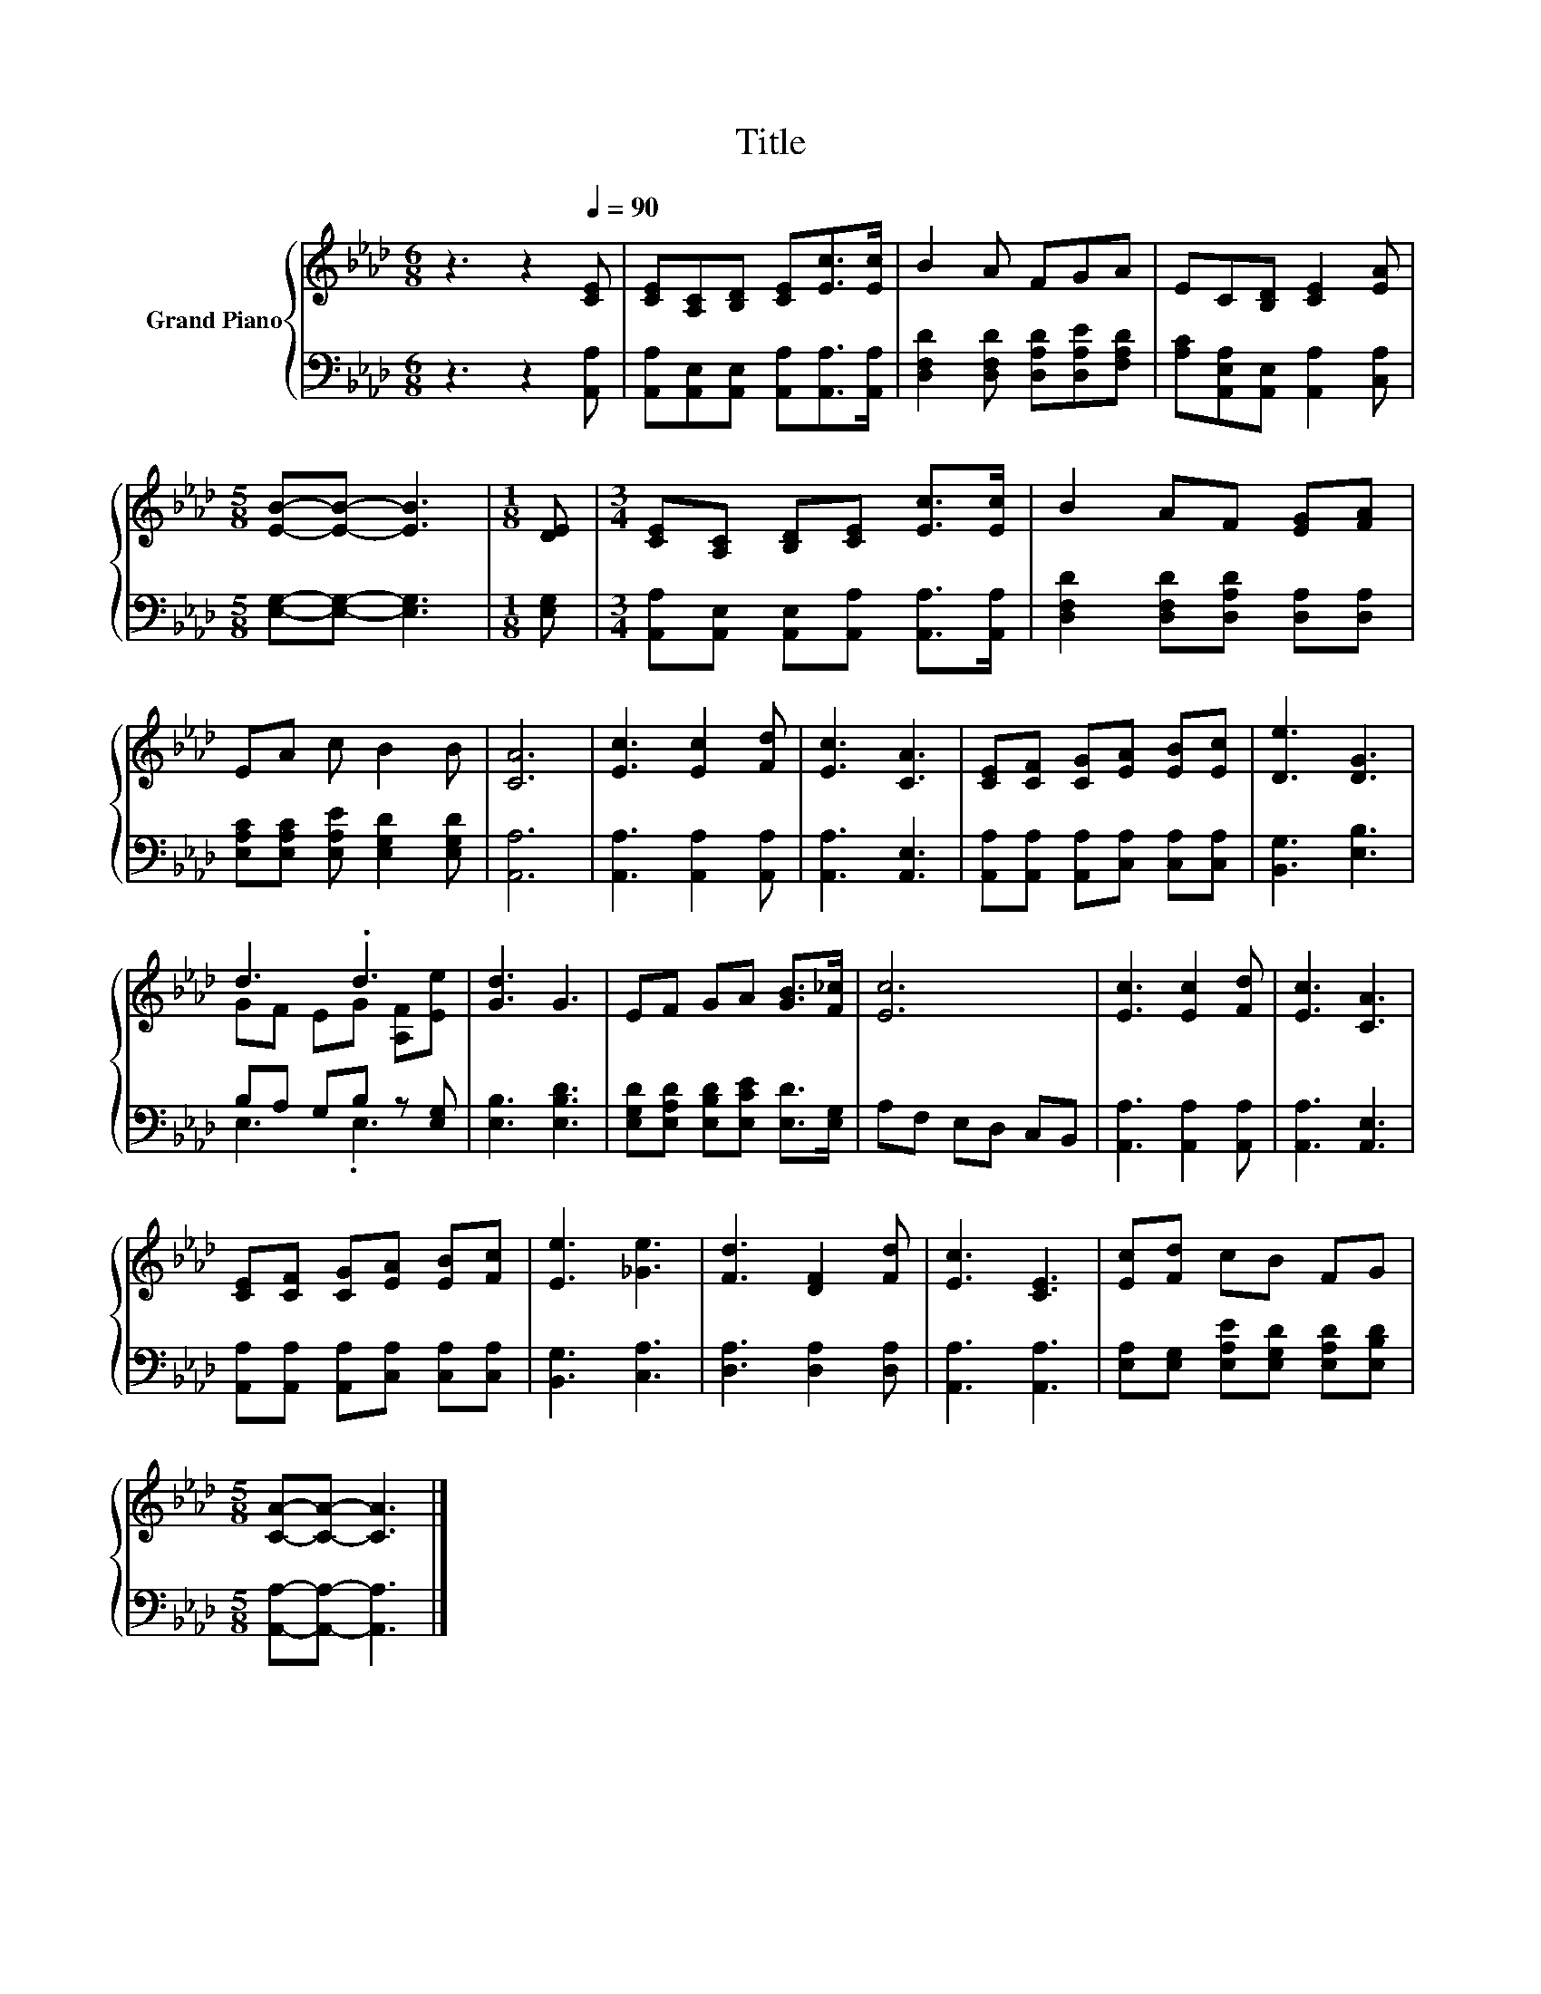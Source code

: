X:1
T:Title
%%score { ( 1 3 ) | ( 2 4 ) }
L:1/8
M:6/8
K:Ab
V:1 treble nm="Grand Piano"
V:3 treble 
V:2 bass 
V:4 bass 
V:1
 z3 z2[Q:1/4=90] [CE] | [CE][A,C][B,D] [CE][Ec]>[Ec] | B2 A FGA | EC[B,D] [CE]2 [EA] | %4
[M:5/8] [EB]-[EB]- [EB]3 |[M:1/8] [DE] |[M:3/4] [CE][A,C] [B,D][CE] [Ec]>[Ec] | B2 AF [EG][FA] | %8
 EA c B2 B | [CA]6 | [Ec]3 [Ec]2 [Fd] | [Ec]3 [CA]3 | [CE][CF] [CG][EA] [EB][Ec] | [De]3 [DG]3 | %14
 d3 .d3 | [Gd]3 G3 | EF GA [GB]>[F_c] | [Ec]6 | [Ec]3 [Ec]2 [Fd] | [Ec]3 [CA]3 | %20
 [CE][CF] [CG][EA] [EB][Fc] | [Ee]3 [_Ge]3 | [Fd]3 [DF]2 [Fd] | [Ec]3 [CE]3 | [Ec][Fd] cB FG | %25
[M:5/8] [CA]-[CA]- [CA]3 |] %26
V:2
 z3 z2 [A,,A,] | [A,,A,][A,,E,][A,,E,] [A,,A,][A,,A,]>[A,,A,] | %2
 [D,F,D]2 [D,F,D] [D,A,D][D,A,E][F,A,D] | [A,C][A,,E,A,][A,,E,] [A,,A,]2 [C,A,] | %4
[M:5/8] [E,G,]-[E,G,]- [E,G,]3 |[M:1/8] [E,G,] | %6
[M:3/4] [A,,A,][A,,E,] [A,,E,][A,,A,] [A,,A,]>[A,,A,] | [D,F,D]2 [D,F,D][D,A,D] [D,A,][D,A,] | %8
 [E,A,C][E,A,C] [E,A,E] [E,G,D]2 [E,G,D] | [A,,A,]6 | [A,,A,]3 [A,,A,]2 [A,,A,] | %11
 [A,,A,]3 [A,,E,]3 | [A,,A,][A,,A,] [A,,A,][C,A,] [C,A,][C,A,] | [B,,G,]3 [E,B,]3 | %14
 B,A, G,B, z [E,G,] | [E,B,]3 [E,B,D]3 | [E,G,D][E,A,D] [E,B,D][E,CE] [E,D]>[E,G,] | %17
 A,F, E,D, C,B,, | [A,,A,]3 [A,,A,]2 [A,,A,] | [A,,A,]3 [A,,E,]3 | %20
 [A,,A,][A,,A,] [A,,A,][C,A,] [C,A,][C,A,] | [B,,G,]3 [C,A,]3 | [D,A,]3 [D,A,]2 [D,A,] | %23
 [A,,A,]3 [A,,A,]3 | [E,A,][E,G,] [E,A,E][E,G,D] [E,A,D][E,B,D] | %25
[M:5/8] [A,,A,]-[A,,A,]- [A,,A,]3 |] %26
V:3
 x6 | x6 | x6 | x6 |[M:5/8] x5 |[M:1/8] x |[M:3/4] x6 | x6 | x6 | x6 | x6 | x6 | x6 | x6 | %14
 GF EG [A,F][Ee] | x6 | x6 | x6 | x6 | x6 | x6 | x6 | x6 | x6 | x6 |[M:5/8] x5 |] %26
V:4
 x6 | x6 | x6 | x6 |[M:5/8] x5 |[M:1/8] x |[M:3/4] x6 | x6 | x6 | x6 | x6 | x6 | x6 | x6 | %14
 E,3 .E,3 | x6 | x6 | x6 | x6 | x6 | x6 | x6 | x6 | x6 | x6 |[M:5/8] x5 |] %26

